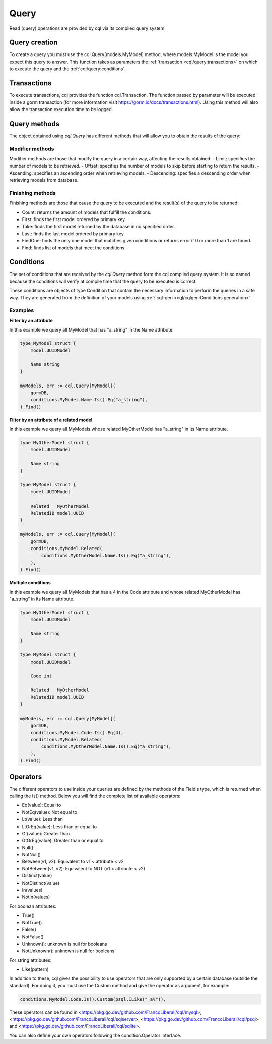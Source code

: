 ==============================
Query
==============================

Read (query) operations are provided by cql via its compiled query system.

Query creation
-----------------------

To create a query you must use the cql.Query[models.MyModel] method,
where models.MyModel is the model you expect this query to answer. 
This function takes as parameters the :ref:`transaction <cql/query:transactions>` 
on which to execute the query and the :ref:`cql/query:conditions`.

Transactions
--------------------

To execute transactions, cql provides the function cql.Transaction. 
The function passed by parameter will be executed inside a gorm transaction 
(for more information visit https://gorm.io/docs/transactions.html). 
Using this method will also allow the transaction execution time to be logged.

Query methods
------------------------

The object obtained using `cql.Query` has different methods that 
will allow you to obtain the results of the query:

Modifier methods
^^^^^^^^^^^^^^^^^^^^^^^^^^

Modifier methods are those that modify the query in a certain way, affecting the results obtained:
- Limit: specifies the number of models to be retrieved.
- Offset: specifies the number of models to skip before starting to return the results.
- Ascending: specifies an ascending order when retrieving models.
- Descending: specifies a descending order when retrieving models from database.

Finishing methods
^^^^^^^^^^^^^^^^^^^^^^^

Finishing methods are those that cause the query to be executed and the result(s) of the query to be returned:

- Count: returns the amount of models that fulfill the conditions.
- First: finds the first model ordered by primary key.
- Take: finds the first model returned by the database in no specified order.
- Last: finds the last model ordered by primary key.
- FindOne: finds the only one model that matches given conditions or returns error if 0 or more than 1 are found.
- Find: finds list of models that meet the conditions.

Conditions
------------------------

The set of conditions that are received by the `cql.Query` method 
form the cql compiled query system. 
It is so named because the conditions will verify at compile time that the query to be executed is correct.

These conditions are objects of type Condition that contain the 
necessary information to perform the queries in a safe way. 
They are generated from the definition of your models using :ref:`cql-gen <cql/cqlgen:Conditions generation>`.

Examples
^^^^^^^^^^^^^^^^^^^^^^^^^^^^^^^^

**Filter by an attribute**

In this example we query all MyModel that has "a_string" in the Name attribute.

.. code-block:: go

    type MyModel struct {
        model.UUIDModel

        Name string
    }

    myModels, err := cql.Query[MyModel](
        gormDB,
        conditions.MyModel.Name.Is().Eq("a_string"),
    ).Find()

**Filter by an attribute of a related model**

In this example we query all MyModels whose related MyOtherModel has "a_string" in its Name attribute.

.. code-block:: go

    type MyOtherModel struct {
        model.UUIDModel

        Name string
    }

    type MyModel struct {
        model.UUIDModel

        Related   MyOtherModel
        RelatedID model.UUID
    }

    myModels, err := cql.Query[MyModel](
        gormDB,
        conditions.MyModel.Related(
            conditions.MyOtherModel.Name.Is().Eq("a_string"),
        ),
    ).Find()

**Multiple conditions**

In this example we query all MyModels that has a 4 in the Code attribute and 
whose related MyOtherModel has "a_string" in its Name attribute.

.. code-block:: go

    type MyOtherModel struct {
        model.UUIDModel

        Name string
    }

    type MyModel struct {
        model.UUIDModel

        Code int

        Related   MyOtherModel
        RelatedID model.UUID
    }

    myModels, err := cql.Query[MyModel](
        gormDB,
        conditions.MyModel.Code.Is().Eq(4),
        conditions.MyModel.Related(
            conditions.MyOtherModel.Name.Is().Eq("a_string"),
        ),
    ).Find()

Operators
------------------------

The different operators to use inside your queries are defined by 
the methods of the FieldIs type, which is returned when calling the Is() method. 
Below you will find the complete list of available operators:

- Eq(value): Equal to
- NotEq(value): Not equal to
- Lt(value): Less than
- LtOrEq(value): Less than or equal to
- Gt(value): Greater than
- GtOrEq(value): Greater than or equal to
- Null()
- NotNull()
- Between(v1, v2): Equivalent to v1 < attribute < v2
- NotBetween(v1, v2): Equivalent to NOT (v1 < attribute < v2)
- Distinct(value)
- NotDistinct(value)
- In(values)
- NotIn(values)

For boolean attributes:

- True()
- NotTrue()
- False()
- NotFalse()
- Unknown(): unknown is null for booleans
- NotUnknown(): unknown is null for booleans

For string attributes:

- Like(pattern)

In addition to these, cql gives the possibility to use operators 
that are only supported by a certain database (outside the standard). 
For doing it, you must use the Custom method and give the operator as argument, for example:

.. code-block:: go

    conditions.MyModel.Code.Is().Custom(psql.ILike("_a%")),

These operators can be found in <https://pkg.go.dev/github.com/FrancoLiberali/cql/mysql>, 
<https://pkg.go.dev/github.com/FrancoLiberali/cql/sqlserver>, 
<https://pkg.go.dev/github.com/FrancoLiberali/cql/psql> 
and <https://pkg.go.dev/github.com/FrancoLiberali/cql/sqlite>. 

You can also define your own operators following the condition.Operator interface.
